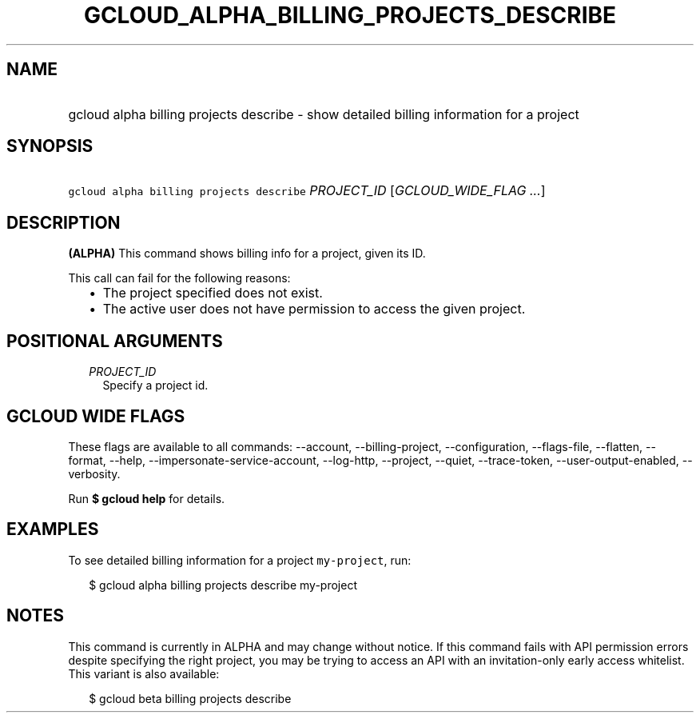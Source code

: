 
.TH "GCLOUD_ALPHA_BILLING_PROJECTS_DESCRIBE" 1



.SH "NAME"
.HP
gcloud alpha billing projects describe \- show detailed billing information for a project



.SH "SYNOPSIS"
.HP
\f5gcloud alpha billing projects describe\fR \fIPROJECT_ID\fR [\fIGCLOUD_WIDE_FLAG\ ...\fR]



.SH "DESCRIPTION"

\fB(ALPHA)\fR This command shows billing info for a project, given its ID.

This call can fail for the following reasons:

.RS 2m
.IP "\(bu" 2m
The project specified does not exist.
.IP "\(bu" 2m
The active user does not have permission to access the given project.
.RE
.sp



.SH "POSITIONAL ARGUMENTS"

.RS 2m
.TP 2m
\fIPROJECT_ID\fR
Specify a project id.


.RE
.sp

.SH "GCLOUD WIDE FLAGS"

These flags are available to all commands: \-\-account, \-\-billing\-project,
\-\-configuration, \-\-flags\-file, \-\-flatten, \-\-format, \-\-help,
\-\-impersonate\-service\-account, \-\-log\-http, \-\-project, \-\-quiet,
\-\-trace\-token, \-\-user\-output\-enabled, \-\-verbosity.

Run \fB$ gcloud help\fR for details.



.SH "EXAMPLES"

To see detailed billing information for a project \f5my\-project\fR, run:

.RS 2m
$ gcloud alpha billing projects describe my\-project
.RE



.SH "NOTES"

This command is currently in ALPHA and may change without notice. If this
command fails with API permission errors despite specifying the right project,
you may be trying to access an API with an invitation\-only early access
whitelist. This variant is also available:

.RS 2m
$ gcloud beta billing projects describe
.RE

